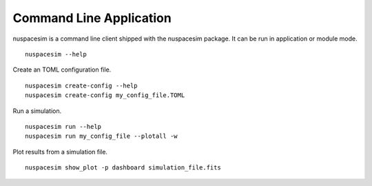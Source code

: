 .. _command_line:

========================
Command Line Application
========================

nuspacesim is a command line client shipped with the nuspacesim package. It can be run
in application or module mode.

::

  nuspacesim --help


Create an TOML configuration file.

::

  nuspacesim create-config --help
  nuspacesim create-config my_config_file.TOML


Run a simulation.

::

  nuspacesim run --help
  nuspacesim run my_config_file --plotall -w


Plot results from a simulation file.

::

  nuspacesim show_plot -p dashboard simulation_file.fits
